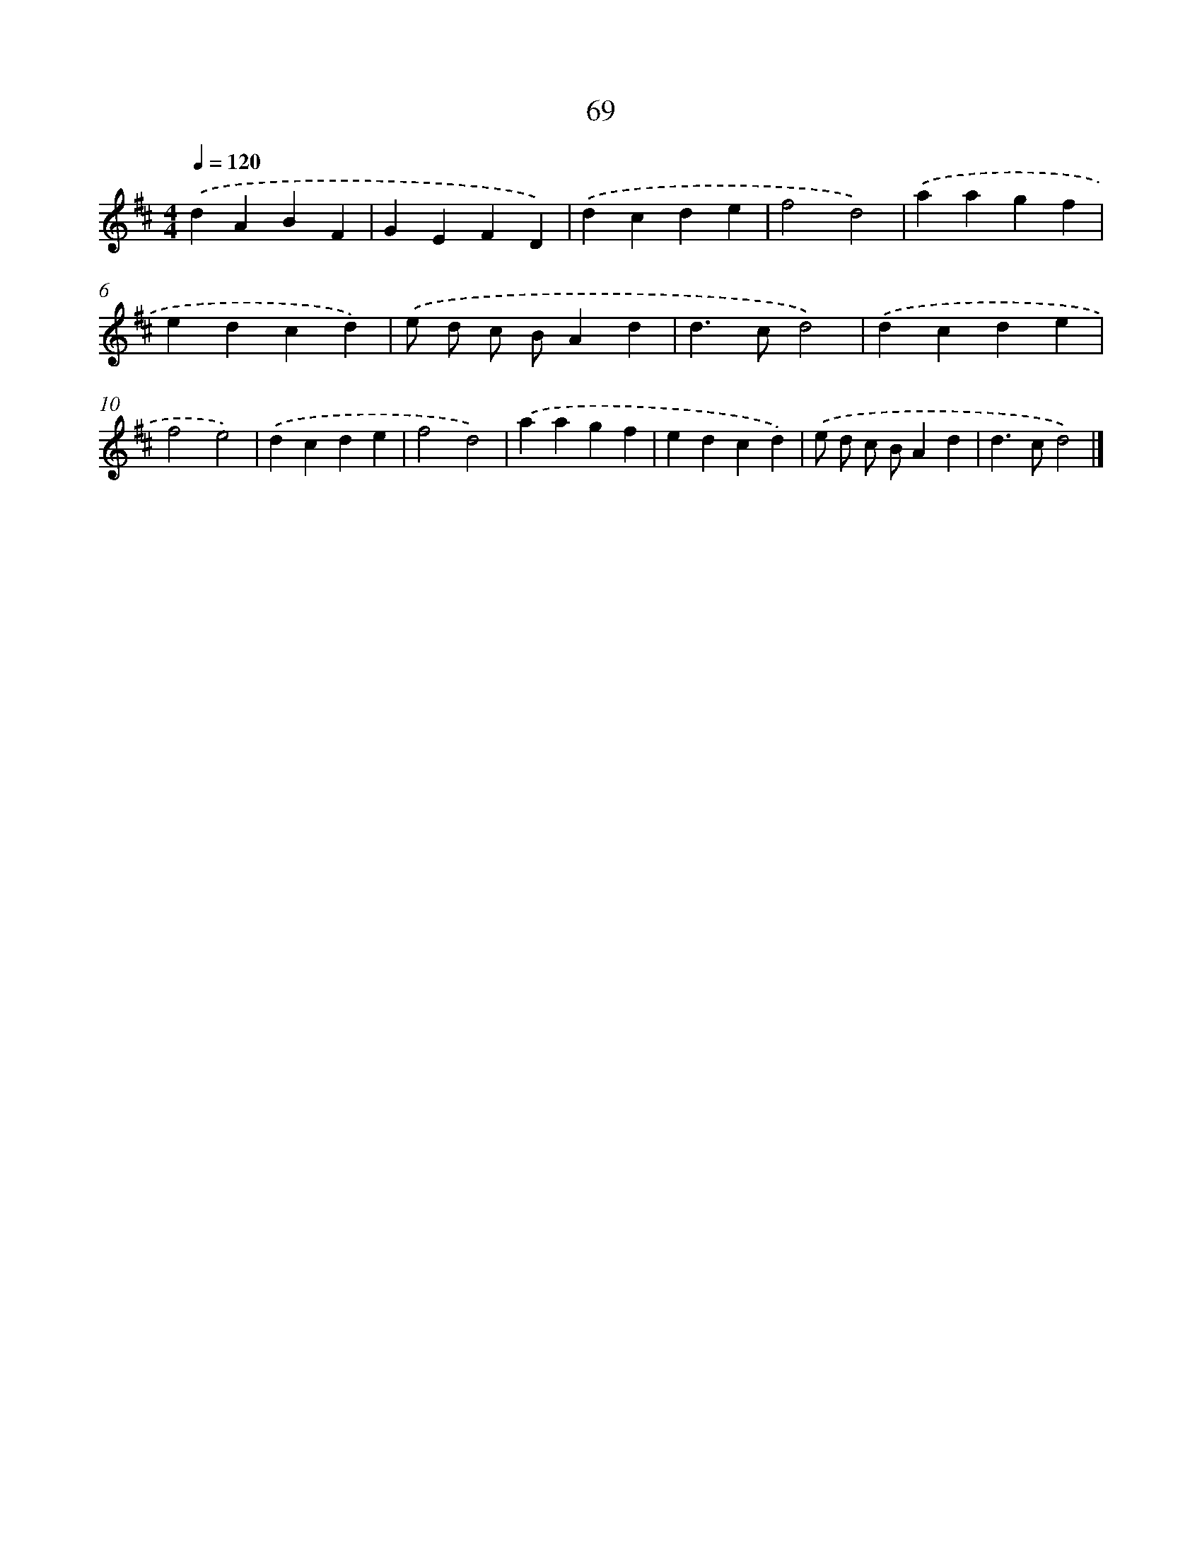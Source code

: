X: 7758
T: 69
%%abc-version 2.0
%%abcx-abcm2ps-target-version 5.9.1 (29 Sep 2008)
%%abc-creator hum2abc beta
%%abcx-conversion-date 2018/11/01 14:36:40
%%humdrum-veritas 4186004022
%%humdrum-veritas-data 1924124680
%%continueall 1
%%barnumbers 0
L: 1/4
M: 4/4
Q: 1/4=120
K: D clef=treble
.('dABF |
GEFD) |
.('dcde |
f2d2) |
.('aagf |
edcd) |
.('e/ d/ c/ B/Ad |
d>cd2) |
.('dcde |
f2e2) |
.('dcde |
f2d2) |
.('aagf |
edcd) |
.('e/ d/ c/ B/Ad |
d>cd2) |]

